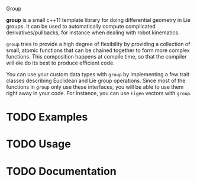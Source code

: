 Group

*group* is a small c++11 template library for doing differential
geometry in Lie groups. It can be used to automatically compute
complicated derivatives/pullbacks, for instance when dealing with
robot kinematics.

~group~ tries to provide a high degree of flexibility by providing a
collection of small, atomic functions that can be chained together to
form more complex functions. This composition happens at compile time,
so that the compiler will +die+ do its best to produce efficient code.

You can use your custom data types with ~group~ by implementing a few
trait classes describing Euclidean and Lie group operations. Since
most of the functions in ~group~ only use these interfaces, you will
be able to use them right away in your code. For instance, you can use
~Eigen~ vectors with ~group~.

* TODO Examples

* TODO Usage

* TODO Documentation


